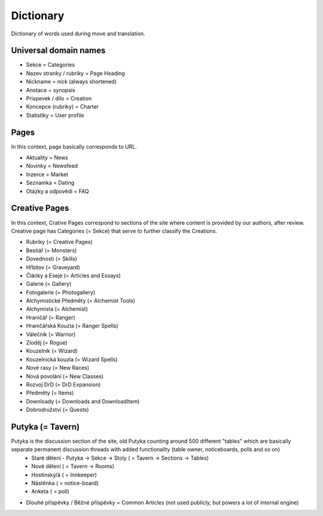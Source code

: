 .. _dictionary:

###########
Dictionary
###########

Dictionary of words used during move and translation. 

**********************
Universal domain names
**********************

* Sekce = Categories
* Nazev stranky / rubriky = Page Heading
* Nickname = nick (always shortened)
* Anotace = synopsis
* Prispevek / dílo = Creation
* Koncepce (rubriky) = Charter
* Statistiky = User profile

*****
Pages
*****

In this context, page basically corresponds to URL. 

* Aktuality = News
* Novinky = Newsfeed
* Inzerce = Market
* Seznamka = Dating
* Otázky a odpovědi = FAQ

**************
Creative Pages
**************

In this context, Crative Pages correspond to sections of the site where content is provided by our authors, after review. Creative page has Categories (= Sekce) that serve to further classify the Creations. 

* Rubriky (= Creative Pages)

* Bestiář (= Monsters)
* Dovednosti (= Skills)
* Hřbitov (= Graveyard)
* Články a Eseje (= Articles and Essays)
* Galerie (= Gallery)
* Fotogalerie (= Photogallery)
* Alchymistické Předměty (= Alchemist Tools)
* Alchymista (= Alchemist)
* Hraničář (= Ranger)
* Hraničářská Kouzla (= Ranger Spells)
* Válečník (= Warrior)
* Zloděj (= Rogue)
* Kouzelník (= Wizard)
* Kouzelnická kouzla (= Wizard Spells)
* Nové rasy (= New Races)
* Nová povolání (= New Classes)
* Rozvoj DrD (= DrD Expansion)
* Předměty (= Items)
* Downloady (= Downloads and DownloadItem)
* Dobrodružství (= Quests)

*****************
Putyka (= Tavern)
*****************

Putyka is the discussion section of the site, old Putyka counting around 500 different "tables" which are basically separate permanent discussion threads with added functionality (table owner, noticeboards, polls and so on)
  * Staré dělení - Putyka -> Sekce -> Stoly ( = Tavern -> Sections -> Tables)
  * Nové dělení ( = Tavern -> Rooms)
  * Hostinský/á ( = Innkeeper)
  * Nástěnka ( = notice-board)
  * Anketa ( = poll)

* Dlouhé příspěvky / Běžné příspěvky = Common Articles (not used publicly, but powers a lot of internal engine)
    
